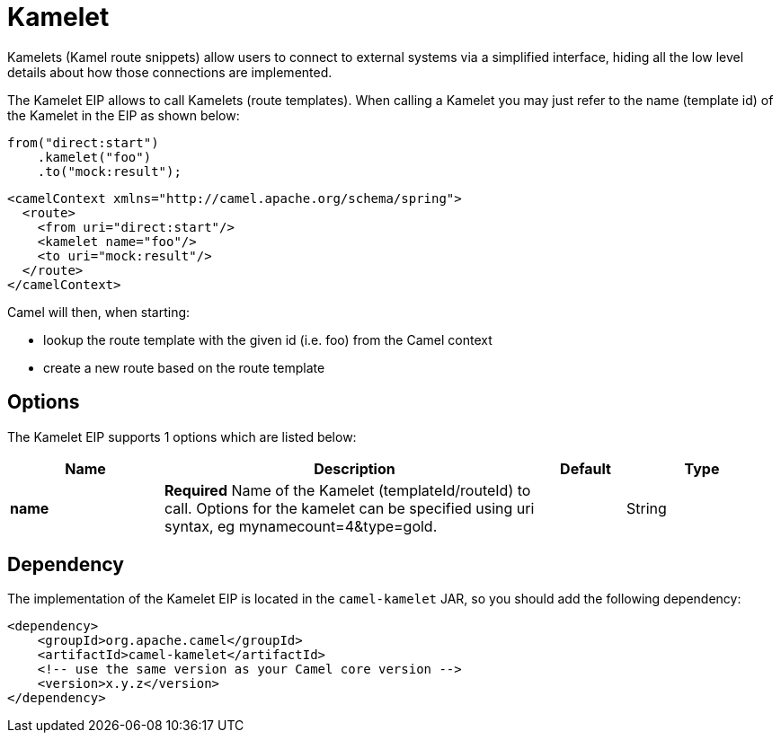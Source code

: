 [[kamelet-eip]]
= Kamelet EIP
:doctitle: Kamelet
:description: To call Kamelets
:since: 
:supportLevel: Stable

Kamelets (Kamel route snippets) allow users to connect to external systems via a simplified interface,
hiding all the low level details about how those connections are implemented.

The Kamelet EIP allows to call Kamelets (route templates).
When calling a Kamelet you may just refer to the name (template id) of the Kamelet in the EIP as shown below:

[source,java]
----
from("direct:start")
    .kamelet("foo")
    .to("mock:result");
----

[source,xml]
----
<camelContext xmlns="http://camel.apache.org/schema/spring">
  <route>
    <from uri="direct:start"/>
    <kamelet name="foo"/>
    <to uri="mock:result"/>
  </route>
</camelContext>
----

Camel will then, when starting:

* lookup the route template with the given id (i.e. foo) from the Camel context
* create a new route based on the route template

== Options
// eip options: START
The Kamelet EIP supports 1 options which are listed below:

[width="100%",cols="2,5,^1,2",options="header"]
|===
| Name | Description | Default | Type
| *name* | *Required* Name of the Kamelet (templateId/routeId) to call. Options for the kamelet can be specified using uri syntax, eg mynamecount=4&type=gold. |  | String
|===
// eip options: END

== Dependency

The implementation of the Kamelet EIP is located in the `camel-kamelet` JAR, so you should add the following dependency:

[source,xml]
----
<dependency>
    <groupId>org.apache.camel</groupId>
    <artifactId>camel-kamelet</artifactId>
    <!-- use the same version as your Camel core version -->
    <version>x.y.z</version>
</dependency>
----
